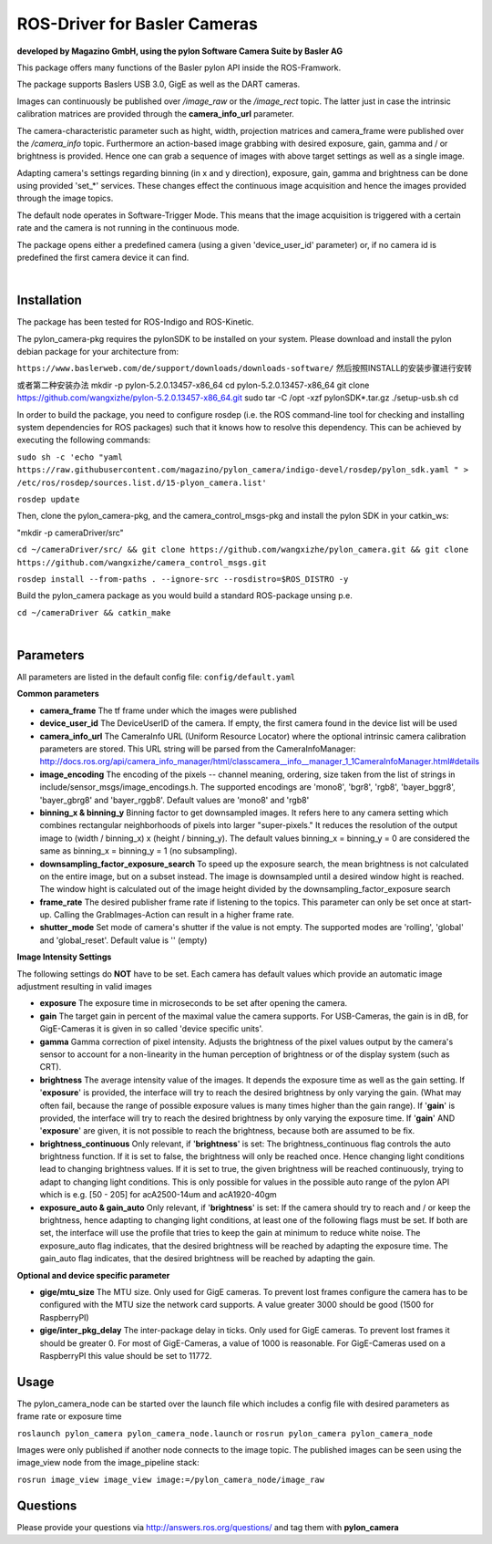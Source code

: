 ====
**ROS-Driver for Basler Cameras**
====
**developed by Magazino GmbH, using the pylon Software Camera Suite by Basler AG**

.. image:: https://raw.githubusercontent.com/magazino/pylon_camera/indigo-devel/wiki_imgs/logos.png
   :width: 130 %
   :align: center

This package offers many functions of the Basler pylon API inside the ROS-Framwork.

The package supports Baslers USB 3.0, GigE as well as the DART cameras.

Images can continuously be published over *\/image\_raw* or the *\/image\_rect* topic.
The latter just in case the intrinsic calibration matrices are provided through the **camera_info_url** parameter.

The camera-characteristic parameter such as hight, width, projection matrices and camera_frame were published over the *\/camera\_info* topic.
Furthermore an action-based image grabbing with desired exposure, gain, gamma and / or brightness is provided.
Hence one can grab a sequence of images with above target settings as well as a single image.

Adapting camera's settings regarding binning (in x and y direction), exposure, gain, gamma and brightness can be done using provided 'set_*' services.
These changes effect the continuous image acquisition and hence the images provided through the image topics.

The default node operates in Software-Trigger Mode.
This means that the image acquisition is triggered with a certain rate and the camera is not running in the continuous mode.

The package opens either a predefined camera (using a given 'device_user_id' parameter) or, if no camera id is predefined the first camera device it can find.

|

******
**Installation**
******
The package has been tested for ROS-Indigo and ROS-Kinetic.

The pylon_camera-pkg requires the pylonSDK to be installed on your system. Please download and install the pylon debian package for your architecture from:

``https://www.baslerweb.com/de/support/downloads/downloads-software/``
然后按照INSTALL的安装步骤进行安转

或者第二种安装办法  
mkdir -p pylon-5.2.0.13457-x86_64  
cd pylon-5.2.0.13457-x86_64  
git clone https://github.com/wangxizhe/pylon-5.2.0.13457-x86_64.git  
sudo tar -C /opt -xzf pylonSDK*.tar.gz  
./setup-usb.sh  
cd

In order to build the package, you need to configure rosdep (i.e. the ROS command-line tool for checking and installing system dependencies for ROS packages) such that
it knows how to resolve this dependency. This can be achieved by executing the following commands:

``sudo sh -c 'echo "yaml https://raw.githubusercontent.com/magazino/pylon_camera/indigo-devel/rosdep/pylon_sdk.yaml " > /etc/ros/rosdep/sources.list.d/15-plyon_camera.list'``

``rosdep update``

Then, clone the pylon_camera-pkg, and the camera_control_msgs-pkg and install the pylon SDK in your catkin_ws:

"mkdir -p cameraDriver/src"

``cd ~/cameraDriver/src/ && git clone https://github.com/wangxizhe/pylon_camera.git && git clone https://github.com/wangxizhe/camera_control_msgs.git``

``rosdep install --from-paths . --ignore-src --rosdistro=$ROS_DISTRO -y``

Build the pylon_camera package as you would build a standard ROS-package unsing p.e.

``cd ~/cameraDriver && catkin_make``

|

******
**Parameters**
******

All parameters are listed in the default config file:  ``config/default.yaml``

**Common parameters**

- **camera_frame**
  The tf frame under which the images were published

- **device_user_id**
  The DeviceUserID of the camera. If empty, the first camera found in the device list will be used

- **camera_info_url**
  The CameraInfo URL (Uniform Resource Locator) where the optional intrinsic camera calibration parameters are stored. This URL string will be parsed from the CameraInfoManager:
  http://docs.ros.org/api/camera_info_manager/html/classcamera__info__manager_1_1CameraInfoManager.html#details

- **image_encoding**
  The encoding of the pixels -- channel meaning, ordering, size taken from the list of strings in include/sensor_msgs/image_encodings.h. The supported encodings are 'mono8', 'bgr8', 'rgb8', 'bayer_bggr8', 'bayer_gbrg8' and 'bayer_rggb8'.
  Default values are 'mono8' and 'rgb8'

- **binning_x & binning_y**
  Binning factor to get downsampled images. It refers here to any camera setting which combines rectangular neighborhoods of pixels into larger "super-pixels." It reduces the resolution of the output image to (width / binning_x) x (height / binning_y). The default values binning_x = binning_y = 0 are considered the same as binning_x = binning_y = 1 (no subsampling).

- **downsampling_factor_exposure_search**
  To speed up the exposure search, the mean brightness is not calculated on the entire image, but on a subset instead. The image is downsampled until a desired window hight is reached. The window hight is calculated out of the image height divided by the downsampling_factor_exposure search

- **frame_rate**
  The desired publisher frame rate if listening to the topics. This parameter can only be set once at start-up. Calling the GrabImages-Action can result in a higher frame rate.

- **shutter_mode**
  Set mode of camera's shutter if the value is not empty. The supported modes are 'rolling', 'global' and 'global_reset'.
  Default value is '' (empty)

**Image Intensity Settings**

The following settings do **NOT** have to be set. Each camera has default values which provide an automatic image adjustment resulting in valid images

- **exposure**
  The exposure time in microseconds to be set after opening the camera.

- **gain**
  The target gain in percent of the maximal value the camera supports. For USB-Cameras, the gain is in dB, for GigE-Cameras it is given in so called 'device specific units'.

- **gamma**
  Gamma correction of pixel intensity. Adjusts the brightness of the pixel values output by the camera's sensor to account for a non-linearity in the human perception of brightness or of the display system (such as CRT).

- **brightness**
  The average intensity value of the images. It depends the exposure time as well as the gain setting. If '**exposure**' is provided, the interface will try to reach the desired brightness by only varying the gain. (What may often fail, because the range of possible exposure values is many times higher than the gain range). If '**gain**' is provided, the interface will try to reach the desired brightness by only varying the exposure time. If '**gain**' AND '**exposure**' are given, it is not possible to reach the brightness, because both are assumed to be fix.

- **brightness_continuous**
  Only relevant, if '**brightness**' is set: The brightness_continuous flag controls the auto brightness function. If it is set to false, the brightness will only be reached once. Hence changing light conditions lead to changing brightness values. If it is set to true, the given brightness will be reached continuously, trying to adapt to changing light conditions. This is only possible for values in the possible auto range of the pylon API which is e.g. [50 - 205] for acA2500-14um and acA1920-40gm

- **exposure_auto & gain_auto**
  Only relevant, if '**brightness**' is set: If the camera should try to reach and / or keep the brightness, hence adapting to changing light conditions, at least one of the following flags must be set. If both are set, the interface will use the profile that tries to keep the gain at minimum to reduce white noise. The exposure_auto flag indicates, that the desired brightness will be reached by adapting the exposure time. The gain_auto flag indicates, that the desired brightness will be reached by adapting the gain.

**Optional and device specific parameter**

- **gige/mtu_size**
  The MTU size. Only used for GigE cameras. To prevent lost frames configure the camera has to be configured with the MTU size the network card supports. A value greater 3000 should be good (1500 for RaspberryPI)

- **gige/inter_pkg_delay**
  The inter-package delay in ticks. Only used for GigE cameras. To prevent lost frames it should be greater 0. For most of GigE-Cameras, a value of 1000 is reasonable. For GigE-Cameras used on a RaspberryPI this value should be set to 11772.


******
**Usage**
******

The pylon_camera_node can be started over the launch file which includes a config file with desired parameters as frame rate or exposure time

``roslaunch pylon_camera pylon_camera_node.launch``     or     ``rosrun pylon_camera pylon_camera_node``

Images were only published if another node connects to the image topic. The published images can be seen using the image_view node from the image_pipeline stack:

``rosrun image_view image_view image:=/pylon_camera_node/image_raw``

******
**Questions**
******

Please provide your questions via http://answers.ros.org/questions/ and tag them with **pylon_camera**
